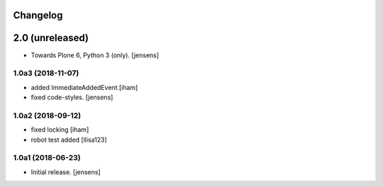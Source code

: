 Changelog
=========

2.0 (unreleased)
================

- Towards Plone 6, Python 3 (only).
  [jensens]

1.0a3 (2018-11-07)
------------------

- added ImmediateAddedEvent.[iham]
- fixed code-styles. [jensens]

1.0a2 (2018-09-12)
------------------

- fixed locking [iham]
- robot test added [llisa123]


1.0a1 (2018-06-23)
------------------

- Initial release.
  [jensens]
